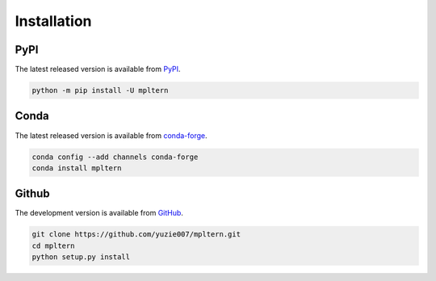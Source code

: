 ############
Installation
############

.. _pypi: https://pypi.org/project/mpltern
.. _github: https://github.com/yuzie007/mpltern
.. _conda-forge: https://anaconda.org/conda-forge/mpltern

PyPI
====

The latest released version is available from `PyPI <pypi_>`_.

.. code-block:: console

   python -m pip install -U mpltern

Conda
=====

The latest released version is available from `conda-forge <conda-forge_>`_.

.. code-block:: console

   conda config --add channels conda-forge
   conda install mpltern

Github
======

The development version is available from `GitHub <github_>`_.

.. code-block:: console

   git clone https://github.com/yuzie007/mpltern.git
   cd mpltern
   python setup.py install
